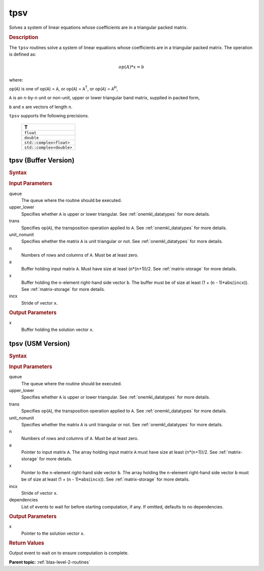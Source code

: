.. _onemkl_blas_tpsv:

tpsv
====

Solves a system of linear equations whose coefficients are in a
triangular packed matrix.

.. _onemkl_blas_tpsv_description:

.. rubric:: Description

The ``tpsv`` routines solve a system of linear equations whose
coefficients are in a triangular packed matrix. The operation is
defined as:

.. math::

      op(A)*x = b

where:

op(``A``) is one of op(``A``) = ``A``, or op(``A``) =
``A``\ :sup:`T`, or op(``A``) = ``A``\ :sup:`H`,

``A`` is an ``n``-by-``n`` unit or non-unit, upper or lower
triangular band matrix, supplied in packed form,

``b`` and ``x`` are vectors of length ``n``.

``tpsv`` supports the following precisions.

   .. list-table:: 
      :header-rows: 1

      * -  T 
      * -  ``float`` 
      * -  ``double`` 
      * -  ``std::complex<float>`` 
      * -  ``std::complex<double>`` 

.. _onemkl_blas_tpsv_buffer:

tpsv (Buffer Version)
---------------------

.. rubric:: Syntax
      
.. cpp:function::  void oneapi::mkl::blas::column_major::tpsv(sycl::queue &queue, onemkl::uplo upper_lower, onemkl::transpose trans, onemkl::diag unit_nonunit, std::int64_t n, std::int64_t k, sycl::buffer<T,1> &a, sycl::buffer<T,1> &x, std::int64_t incx)
.. cpp:function::  void oneapi::mkl::blas::row_major::tpsv(sycl::queue &queue, onemkl::uplo upper_lower, onemkl::transpose trans, onemkl::diag unit_nonunit, std::int64_t n, std::int64_t k, sycl::buffer<T,1> &a, sycl::buffer<T,1> &x, std::int64_t incx)

.. container:: section

   .. rubric:: Input Parameters

   queue
      The queue where the routine should be executed.

   upper_lower
      Specifies whether ``A`` is upper or lower triangular. See :ref:`onemkl_datatypes` for more details.

   trans
      Specifies op(``A``), the transposition operation applied to ``A``. See :ref:`onemkl_datatypes` for more details.

   unit_nonunit
      Specifies whether the matrix ``A`` is unit triangular or not. See :ref:`onemkl_datatypes` for more details.

   n
      Numbers of rows and columns of ``A``. Must be at least zero.

   a
      Buffer holding input matrix ``A``. Must have size at least
      (``n``\ \*(``n``\ +1))/2. See :ref:`matrix-storage` for
      more details.

   x
      Buffer holding the ``n``-element right-hand side vector ``b``. The
      buffer must be of size at least (1 + (``n`` - 1)*abs(``incx``)).
      See :ref:`matrix-storage` for
      more details.

   incx
      Stride of vector ``x``.

.. container:: section

   .. rubric:: Output Parameters

   x
      Buffer holding the solution vector ``x``.

.. _onemkl_blas_tpsv_usm:

tpsv (USM Version)
------------------

.. rubric:: Syntax

.. cpp:function::  sycl::event oneapi::mkl::blas::column_major::tpsv(sycl::queue &queue, onemkl::uplo upper_lower, onemkl::transpose trans, onemkl::diag unit_nonunit, std::int64_t n, std::int64_t k, const T *a, T *x, std::int64_t incx, const sycl::vector_class<sycl::event> &dependencies = {})
.. cpp:function::  sycl::event oneapi::mkl::blas::row_major::tpsv(sycl::queue &queue, onemkl::uplo upper_lower, onemkl::transpose trans, onemkl::diag unit_nonunit, std::int64_t n, std::int64_t k, const T *a, T *x, std::int64_t incx, const sycl::vector_class<sycl::event> &dependencies = {})

.. container:: section

   .. rubric:: Input Parameters

   queue
      The queue where the routine should be executed.

   upper_lower
      Specifies whether ``A`` is upper or lower triangular. See :ref:`onemkl_datatypes` for more details.

   trans
      Specifies op(``A``), the transposition operation applied to
      ``A``. See :ref:`onemkl_datatypes` for more details.

   unit_nonunit
      Specifies whether the matrix ``A`` is unit triangular or not. See :ref:`onemkl_datatypes` for more details.

   n
      Numbers of rows and columns of ``A``. Must be at least zero.

   a
      Pointer to input matrix ``A``. The array holding input matrix
      ``A`` must have size at least (``n``\ \*(``n``\ +1))/2. See
      :ref:`matrix-storage` for
      more details.

   x
      Pointer to the ``n``-element right-hand side vector ``b``. The
      array holding the ``n``-element right-hand side vector ``b``
      must be of size at least (1 + (``n`` - 1)*abs(``incx``)). See
      :ref:`matrix-storage` for
      more details.

   incx
      Stride of vector ``x``.

   dependencies
      List of events to wait for before starting computation, if any.
      If omitted, defaults to no dependencies.

.. container:: section

   .. rubric:: Output Parameters

   x
      Pointer to the solution vector ``x``.

.. container:: section

   .. rubric:: Return Values

   Output event to wait on to ensure computation is complete.

   **Parent topic:** :ref:`blas-level-2-routines`
